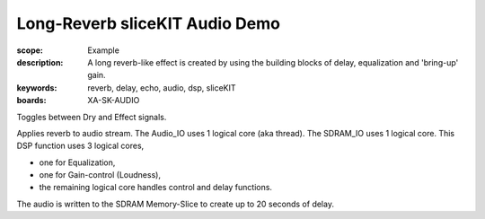 Long-Reverb sliceKIT Audio Demo
===============================

:scope: Example
:description: A long reverb-like effect is created by using the building blocks of delay, equalization and 'bring-up' gain.
:keywords: reverb, delay, echo, audio, dsp, sliceKIT
:boards: XA-SK-AUDIO

Toggles between Dry and Effect signals. 

Applies reverb to audio stream.
The Audio_IO uses 1 logical core (aka thread).
The SDRAM_IO uses 1 logical core.
This DSP function uses 3 logical cores,

* one for Equalization, 
* one for Gain-control (Loudness), 
* the remaining logical core handles control and delay functions.

The audio is written to the SDRAM Memory-Slice to create up to 20 seconds of delay.
